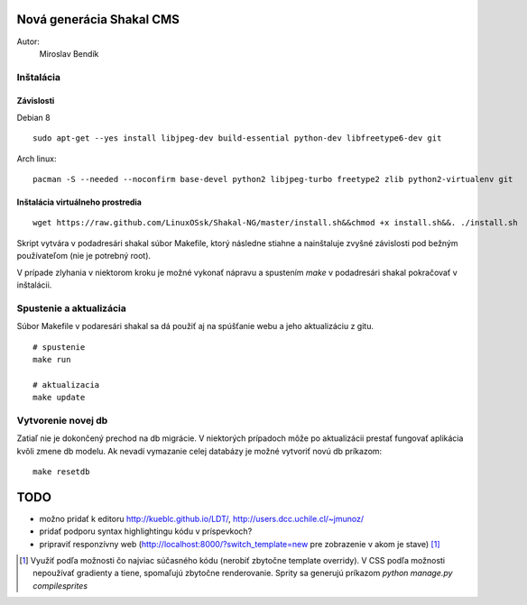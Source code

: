 ===========================================================
Nová generácia Shakal CMS
===========================================================

Autor:
   Miroslav Bendík

Inštalácia
----------

Závislosti
^^^^^^^^^^

Debian 8

::

    sudo apt-get --yes install libjpeg-dev build-essential python-dev libfreetype6-dev git

Arch linux:

::

    pacman -S --needed --noconfirm base-devel python2 libjpeg-turbo freetype2 zlib python2-virtualenv git

Inštalácia virtuálneho prostredia
^^^^^^^^^^^^^^^^^^^^^^^^^^^^^^^^^

::

    wget https://raw.github.com/LinuxOSsk/Shakal-NG/master/install.sh&&chmod +x install.sh&&. ./install.sh


Skript vytvára v podadresári shakal súbor Makefile, ktorý následne stiahne
a nainštaluje zvyšné závislosti pod bežným používateľom (nie je potrebný root).

V prípade zlyhania v niektorom kroku je možné vykonať nápravu a spustením `make`
v podadresári shakal pokračovať v inštalácii.


Spustenie a aktualizácia
------------------------

Súbor Makefile v podaresári shakal sa dá použiť aj na spúšťanie webu a jeho
aktualizáciu z gitu.

::

    # spustenie
    make run

    # aktualizacia
    make update


Vytvorenie novej db
-------------------

Zatiaľ nie je dokončený prechod na db migrácie. V niektorých prípadoch môže po
aktualizácii prestať fungovať aplikácia kvôli zmene db modelu. Ak nevadí
vymazanie celej databázy je možné vytvoriť novú db príkazom:

::

    make resetdb


====
TODO
====

- možno pridať k editoru
  http://kueblc.github.io/LDT/, http://users.dcc.uchile.cl/~jmunoz/
- pridať podporu syntax highlightingu kódu v príspevkoch?
- pripraviť responzívny web (http://localhost:8000/?switch_template=new pre
  zobrazenie v akom je stave) [1]_



.. [1] Využiť podľa možnosti čo najviac súčasného kódu (nerobiť zbytočne
   template overridy). V CSS podľa možnosti nepoužívať gradienty a tiene,
   spomaľujú zbytočne renderovanie. Sprity sa generujú príkazom
   `python manage.py compilesprites`
